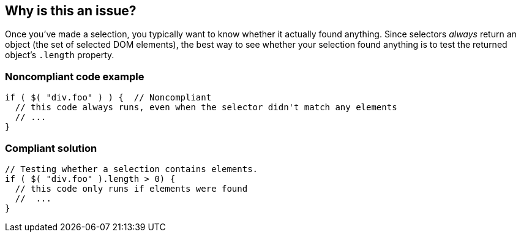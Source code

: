 == Why is this an issue?

Once you've made a selection, you typically want to know whether it actually found anything. Since selectors _always_ return an object (the set of selected DOM elements), the best way to see whether your selection found anything is to test the returned object's ``++.length++`` property. 


=== Noncompliant code example

[source,javascript]
----
if ( $( "div.foo" ) ) {  // Noncompliant
  // this code always runs, even when the selector didn't match any elements
  // ...
}
----


=== Compliant solution

[source,javascript]
----
// Testing whether a selection contains elements.
if ( $( "div.foo" ).length > 0) {
  // this code only runs if elements were found
  //  ...
}
----


ifdef::env-github,rspecator-view[]

'''
== Implementation Specification
(visible only on this page)

=== Message

Use the "length" property to see whether this selection contains elements.


'''
== Comments And Links
(visible only on this page)

=== on 26 Mar 2015, 17:11:46 Linda Martin wrote:
\[~ann.campbell.2] Assigned for review and completion. The description is a copy/paste of \https://learn.jquery.com/using-jquery-core/selecting-elements/, I was afraid that if I started to rephrase it would not make any sens anymore.

=== on 27 Mar 2015, 15:24:13 Ann Campbell wrote:
double-check me, please [~linda.martin]

=== on 19 May 2015, 15:54:00 Linda Martin wrote:
Reviewed.

=== on 24 Apr 2017, 10:24:45 Elena Vilchik wrote:
\[~ann.campbell.2] why minor?

=== on 1 Nov 2019, 17:29:53 Elena Vilchik wrote:
See \https://github.com/SonarSource/SonarJS/issues/1698

endif::env-github,rspecator-view[]
